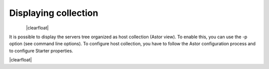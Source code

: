 .. |br| raw:: html

   <br />

.. |clearfloat|  raw:: html

    <div class="clearer"></div>

Displaying collection
*********************


.. figure:: collection_view.jpg
   :align:   left

|clearfloat|

It is possible to display the servers tree organized as host collection (Astor view). To enable this, you can use the -p option (see command line options).
To configure host collection, you have to follow the Astor configuration process and to configure Starter properties.

|clearfloat|

